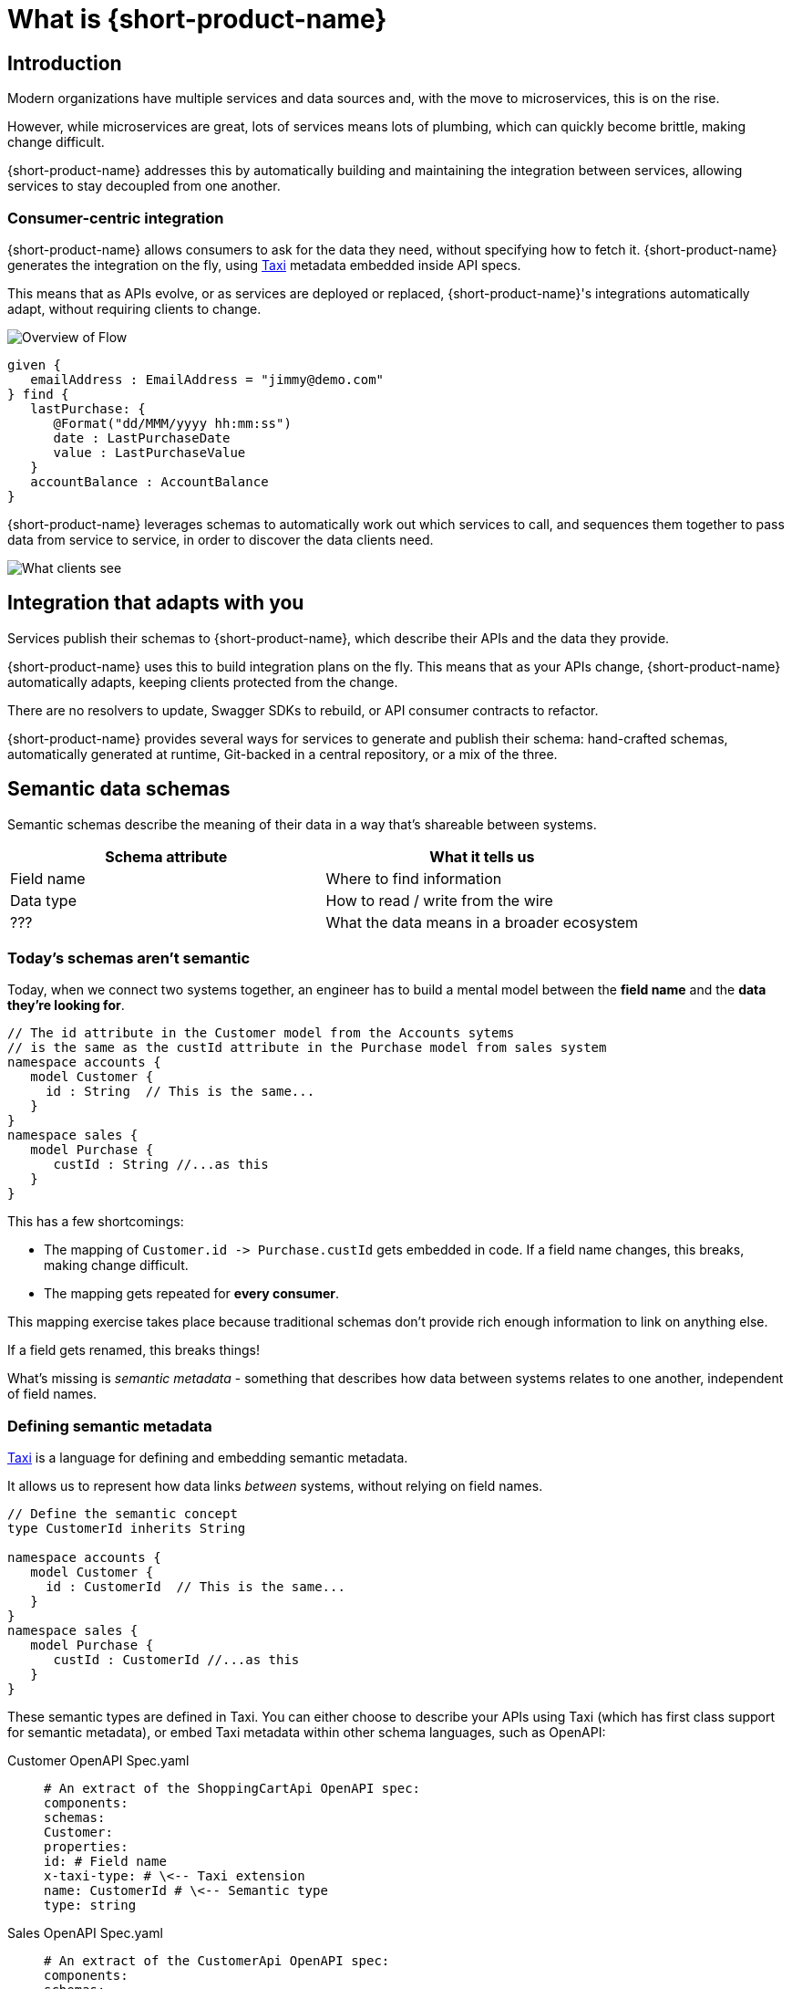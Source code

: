 = What is {short-product-name}
:description: '{long-product-name} automates API integration, and provides rich data discovery, so you can spend less time plumbing, and more time building.'

== Introduction

Modern organizations have multiple services and data sources and, with the move to microservices,
this is on the rise.

However, while microservices are great, lots of services means lots of plumbing, which can quickly become
brittle, making change difficult.

{short-product-name} addresses this by automatically building and maintaining the integration between services,
allowing services to stay decoupled from one another.

=== Consumer-centric integration

{short-product-name} allows consumers to ask for the data they need, without specifying how to fetch it.  {short-product-name} generates the integration on the fly, using https://taxilang.org[Taxi]
metadata embedded inside API specs.

This means that as APIs evolve, or as services are deployed or replaced, {short-product-name}'s integrations automatically adapt, without requiring clients to change.

image:Flow_high_level_overview.png[Overview of Flow]

[,taxi]
----
given {
   emailAddress : EmailAddress = "jimmy@demo.com"
} find {
   lastPurchase: {
      @Format("dd/MMM/yyyy hh:mm:ss")
      date : LastPurchaseDate
      value : LastPurchaseValue
   }
   accountBalance : AccountBalance
}
----

{short-product-name} leverages schemas to automatically work out which services to call,
and sequences them together to pass data from service to service, in order to discover the data clients need.

image:what-clients-sees.png[What clients see]

== Integration that adapts with you

Services publish their schemas to {short-product-name}, which describe their APIs and the data they provide.

{short-product-name} uses this to build integration plans on the fly. This means that as your APIs change, {short-product-name} automatically adapts,
keeping clients protected from the change.

There are no resolvers to update, Swagger SDKs to rebuild, or API consumer contracts to refactor.

{short-product-name} provides several ways for services to generate and publish their schema:
hand-crafted schemas, automatically generated at runtime, Git-backed in a central repository, or a mix of the three.

// Find out more about schema strategies link:/docs/publishing-and-sharing-schemas[here].

== Semantic data schemas

Semantic schemas describe the meaning of their data in a way that's shareable between systems.

|===
| Schema attribute | What it tells us

| Field name
| Where to find information

| Data type
| How to read / write from the wire

| ???
| What the data means in a broader ecosystem
|===

=== Today's schemas aren't semantic

Today, when we connect two systems together, an engineer has to build a mental model between the *field name* and the *data they're looking for*.

[,taxi]
----
// The id attribute in the Customer model from the Accounts sytems
// is the same as the custId attribute in the Purchase model from sales system
namespace accounts {
   model Customer {
     id : String  // This is the same...
   }
}
namespace sales {
   model Purchase {
      custId : String //...as this
   }
}
----

This has a few shortcomings:

* The mapping of `+Customer.id -> Purchase.custId+` gets embedded in code.  If a field name changes, this breaks, making change difficult.
* The mapping gets repeated for *every consumer*.

This mapping exercise takes place because traditional schemas don't provide rich enough information to link on anything else.

If a field gets renamed, this breaks things!
// 💥 Boom! Breakdown city.

What's missing is _semantic metadata_ - something that describes how data between systems relates to one another, independent of field names.

=== Defining semantic metadata

https://taxilang.org[Taxi] is a language for defining and embedding semantic metadata.

It allows us to represent how data links _between_ systems, without relying on field names.

[,taxi]
----
// Define the semantic concept
type CustomerId inherits String

namespace accounts {
   model Customer {
     id : CustomerId  // This is the same...
   }
}
namespace sales {
   model Purchase {
      custId : CustomerId //...as this
   }
}
----

These semantic types are defined in Taxi.  You can either choose to describe your APIs using Taxi (which has first class
support for semantic metadata), or embed Taxi metadata within other schema languages, such as OpenAPI:

[tabs]
====
Customer OpenAPI Spec.yaml::
+
[source,yaml]
----
# An extract of the ShoppingCartApi OpenAPI spec: 
components:
schemas:
Customer:
properties:
id: # Field name
x-taxi-type: # \<-- Taxi extension
name: CustomerId # \<-- Semantic type
type: string
----
Sales OpenAPI Spec.yaml::
+
[source,yaml]
----
# An extract of the CustomerApi OpenAPI spec: 
components:
schemas:
Purchase:
properties:
custId: # Field name 
x-taxi-type: # \<-- Taxi extension
name: CustomerId # \<-- Semantic type
type: string
----
====

=== Semantic driven integration

Once we understand how data between systems relates, we can use the rest of the API specs to work out how to connect them together.

For example, given a `Purchase` from our Orders system, we can understand how to look up information about the customer from the Customer system.

image:linked-services.png[Linked services]

{short-product-name} performs this integration for us.

By sending a request in https://taxilang.org/language-reference/querying-with-taxiql/[TaxiQL], we can ask for data, without specifying how data
relates, or which systems to get the data from.

[,taxi]
----
find { Purchases[] } as {
  purchaseId : PurchaseId // Comes from the Purchase object
  customerName : CustomerName // Looked up by calling the Customer service
}
----

This means that systems are free to update field names, replace databases with APIs, APIs with databases, etc.  Consumers remain unaffected.

Find out more about semantic data and Taxi on the  https://taxilang.org[Taxi website].

